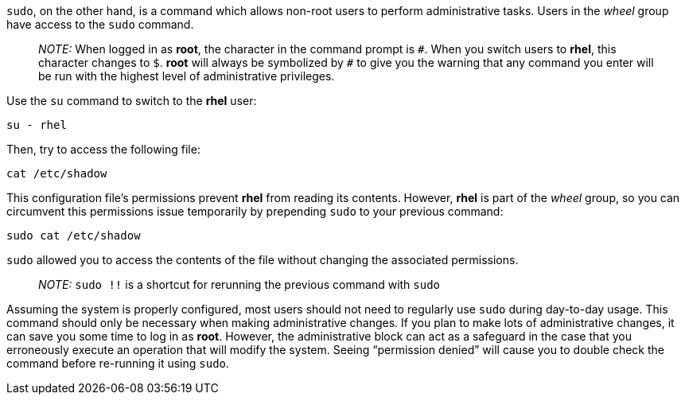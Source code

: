 `+sudo+`, on the other hand, is a command which allows non-root users to
perform administrative tasks. Users in the _wheel_ group have access to
the `+sudo+` command.

____
_NOTE:_ When logged in as *root*, the character in the command prompt is
`+#+`. When you switch users to *rhel*, this character changes to `+$+`.
*root* will always be symbolized by `+#+` to give you the warning that
any command you enter will be run with the highest level of
administrative privileges.
____

Use the `+su+` command to switch to the *rhel* user:

[source,bash]
----
su - rhel
----

Then, try to access the following file:

[source,bash]
----
cat /etc/shadow
----

This configuration file’s permissions prevent *rhel* from reading its
contents. However, *rhel* is part of the _wheel_ group, so you can
circumvent this permissions issue temporarily by prepending `+sudo+` to
your previous command:

[source,bash]
----
sudo cat /etc/shadow
----

`+sudo+` allowed you to access the contents of the file without changing
the associated permissions.

____
_NOTE:_ `+sudo !!+` is a shortcut for rerunning the previous command
with `+sudo+`
____

Assuming the system is properly configured, most users should not need
to regularly use `+sudo+` during day-to-day usage. This command should
only be necessary when making administrative changes. If you plan to
make lots of administrative changes, it can save you some time to log in
as *root*. However, the administrative block can act as a safeguard in
the case that you erroneously execute an operation that will modify the
system. Seeing "`permission denied`" will cause you to double check the
command before re-running it using `+sudo+`.
